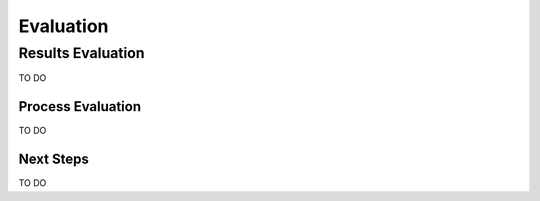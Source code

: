 Evaluation
========


Results Evaluation
----------

TO DO

Process Evaluation
~~~~~~~~~~~~~

TO DO

Next Steps
~~~~~~~~~~~~~

TO DO


